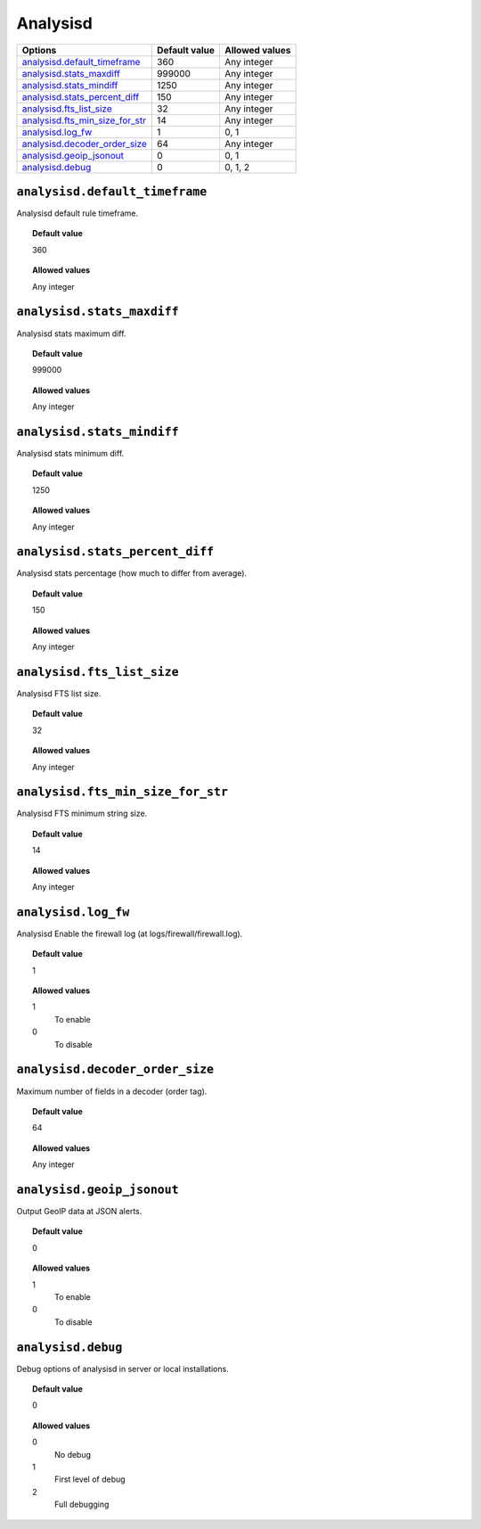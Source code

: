 .. _reference_ossec_analysisd:


Analysisd
=========

+-----------------------------------+----------------+-----------------+
| Options                           | Default value  | Allowed values  |
+===================================+================+=================+
| `analysisd.default_timeframe`_    | 360            | Any integer     |
+-----------------------------------+----------------+-----------------+
| `analysisd.stats_maxdiff`_        | 999000         | Any integer     |
+-----------------------------------+----------------+-----------------+
| `analysisd.stats_mindiff`_        | 1250           | Any integer     |
+-----------------------------------+----------------+-----------------+
| `analysisd.stats_percent_diff`_   | 150            | Any integer     |
+-----------------------------------+----------------+-----------------+
| `analysisd.fts_list_size`_        | 32             | Any integer     |
+-----------------------------------+----------------+-----------------+
| `analysisd.fts_min_size_for_str`_ | 14             | Any integer     |
+-----------------------------------+----------------+-----------------+
| `analysisd.log_fw`_               | 1              | 0, 1            |
+-----------------------------------+----------------+-----------------+
| `analysisd.decoder_order_size`_   | 64             | Any integer     |
+-----------------------------------+----------------+-----------------+
| `analysisd.geoip_jsonout`_        | 0              | 0, 1            |
+-----------------------------------+----------------+-----------------+
| `analysisd.debug`_                | 0              | 0, 1, 2         |
+-----------------------------------+----------------+-----------------+


``analysisd.default_timeframe``
-------------------------------

Analysisd default rule timeframe.

.. topic:: Default value

  360

.. topic:: Allowed values

  Any integer


``analysisd.stats_maxdiff``
---------------------------

Analysisd stats maximum diff.

.. topic:: Default value

  999000

.. topic:: Allowed values

  Any integer


``analysisd.stats_mindiff``
---------------------------

Analysisd stats minimum diff.

.. topic:: Default value

  1250

.. topic:: Allowed values

  Any integer


``analysisd.stats_percent_diff``
--------------------------------

Analysisd stats percentage (how much to differ from average).

.. topic:: Default value

  150

.. topic:: Allowed values

  Any integer



``analysisd.fts_list_size``
---------------------------

Analysisd FTS list size.

.. topic:: Default value

  32

.. topic:: Allowed values

  Any integer


``analysisd.fts_min_size_for_str``
----------------------------------

Analysisd FTS minimum string size.

.. topic:: Default value

  14

.. topic:: Allowed values

  Any integer


``analysisd.log_fw``
--------------------

Analysisd Enable the firewall log (at logs/firewall/firewall.log).

.. topic:: Default value

  1

.. topic:: Allowed values

	1
		To enable
	0
		To disable



``analysisd.decoder_order_size``
--------------------------------

Maximum number of fields in a decoder (order tag).

.. topic:: Default value

  64

.. topic:: Allowed values

  Any integer


``analysisd.geoip_jsonout``
---------------------------

Output GeoIP data at JSON alerts.

.. topic:: Default value

  0

.. topic:: Allowed values

	1
		To enable
	0
		To disable


``analysisd.debug``
-------------------

Debug options of analysisd in server or local installations.


.. topic:: Default value

  0

.. topic:: Allowed values

	0
		No debug
	1
		First level of debug
	2
		Full debugging
